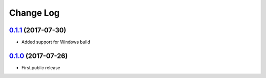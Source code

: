 Change Log
==========

`0.1.1`_ (2017-07-30)
---------------------

* Added support for Windows build


`0.1.0`_ (2017-07-26)
---------------------

* First public release


.. _0.1.1: https://github.com/cnvogelg/bare68k/tree/v0.1.1
.. _0.1.0: https://github.com/cnvogelg/bare68k/tree/v0.1.0
